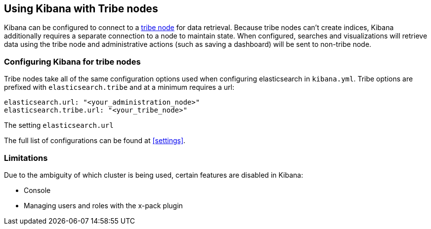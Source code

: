 [[tribe]]
== Using Kibana with Tribe nodes

Kibana can be configured to connect to a https://www.elastic.co/guide/en/elasticsearch/reference/current/modules-tribe.html[tribe node] for data retrieval.  Because tribe nodes can't create indices, Kibana additionally
requires a separate connection to a node to maintain state.  When configured, searches and visualizations will retrieve data using
the tribe node and administrative actions (such as saving a dashboard) will be sent to non-tribe node.

[float]
[[tribe-configuration]]
=== Configuring Kibana for tribe nodes

Tribe nodes take all of the same configuration options used when configuring elasticsearch in `kibana.yml`.  Tribe options
are prefixed with `elasticsearch.tribe` and at a minimum requires a url:
[source,text]
----
elasticsearch.url: "<your_administration_node>"
elasticsearch.tribe.url: "<your_tribe_node>"
----

The setting `elasticsearch.url` 

The full list of configurations can be found at <<settings>>.

[float]
[[tribe-limitations]]
=== Limitations

Due to the ambiguity of which cluster is being used, certain features are disabled in Kibana:

* Console
* Managing users and roles with the x-pack plugin
